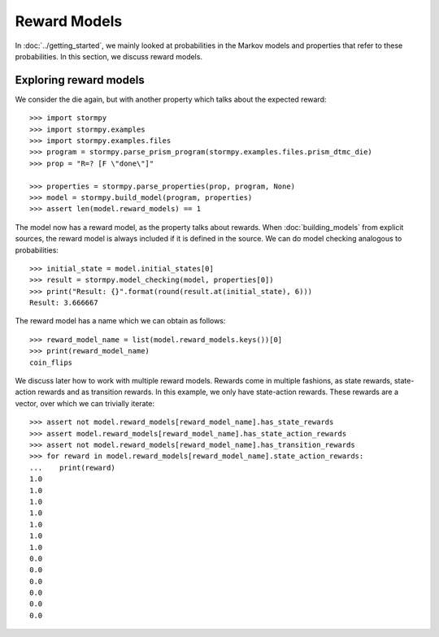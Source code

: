 **************
Reward Models
**************

In :doc:`../getting_started`, we mainly looked at probabilities in the Markov models and properties that refer to these probabilities.
In this section, we discuss reward models.

Exploring reward models
------------------------
.. seealso:: `01-reward-models.py <https://github.com/moves-rwth/stormpy/blob/master/examples/reward_models/01-reward-models.py>`_

We consider the die again, but with another property which talks about the expected reward::

    >>> import stormpy
    >>> import stormpy.examples
    >>> import stormpy.examples.files
    >>> program = stormpy.parse_prism_program(stormpy.examples.files.prism_dtmc_die)
    >>> prop = "R=? [F \"done\"]"

    >>> properties = stormpy.parse_properties(prop, program, None)
    >>> model = stormpy.build_model(program, properties)
    >>> assert len(model.reward_models) == 1

The model now has a reward model, as the property talks about rewards.
When :doc:`building_models` from explicit sources, the reward model is always included if it is defined in the source.
We can do model checking analogous to probabilities::


    >>> initial_state = model.initial_states[0]
    >>> result = stormpy.model_checking(model, properties[0])
    >>> print("Result: {}".format(round(result.at(initial_state), 6)))
    Result: 3.666667


The reward model has a name which we can obtain as follows::

    >>> reward_model_name = list(model.reward_models.keys())[0]
    >>> print(reward_model_name)
    coin_flips

We discuss later how to work with multiple reward models.
Rewards come in multiple fashions, as state rewards, state-action rewards and as transition rewards.
In this example, we only have state-action rewards. These rewards are a vector, over which we can trivially iterate::

    >>> assert not model.reward_models[reward_model_name].has_state_rewards
    >>> assert model.reward_models[reward_model_name].has_state_action_rewards
    >>> assert not model.reward_models[reward_model_name].has_transition_rewards
    >>> for reward in model.reward_models[reward_model_name].state_action_rewards:
    ...    print(reward)
    1.0
    1.0
    1.0
    1.0
    1.0
    1.0
    1.0
    0.0
    0.0
    0.0
    0.0
    0.0
    0.0


